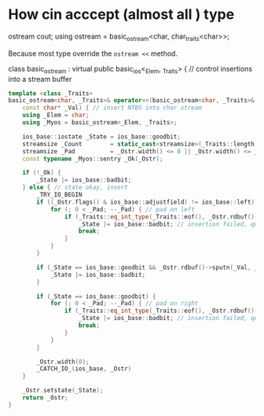 * How cin acccept (almost all ) type

ostream cout;
using ostream = basic_ostream<char, char_traits<char>>;

Because most type override the ~ostream <<~ method.

class basic_ostream : virtual public basic_ios<_Elem, _Traits> { // control insertions into a stream buffer


#+begin_src cpp
template <class _Traits>
basic_ostream<char, _Traits>& operator<<(basic_ostream<char, _Traits>& _Ostr,
    const char* _Val) { // insert NTBS into char stream
    using _Elem = char;
    using _Myos = basic_ostream<_Elem, _Traits>;

    ios_base::iostate _State = ios_base::goodbit;
    streamsize _Count        = static_cast<streamsize>(_Traits::length(_Val));
    streamsize _Pad          = _Ostr.width() <= 0 || _Ostr.width() <= _Count ? 0 : _Ostr.width() - _Count;
    const typename _Myos::sentry _Ok(_Ostr);

    if (!_Ok) {
        _State |= ios_base::badbit;
    } else { // state okay, insert
        _TRY_IO_BEGIN
        if ((_Ostr.flags() & ios_base::adjustfield) != ios_base::left) {
            for (; 0 < _Pad; --_Pad) { // pad on left
                if (_Traits::eq_int_type(_Traits::eof(), _Ostr.rdbuf()->sputc(_Ostr.fill()))) {
                    _State |= ios_base::badbit; // insertion failed, quit
                    break;
                }
            }
        }

        if (_State == ios_base::goodbit && _Ostr.rdbuf()->sputn(_Val, _Count) != _Count) {
            _State |= ios_base::badbit;
        }

        if (_State == ios_base::goodbit) {
            for (; 0 < _Pad; --_Pad) { // pad on right
                if (_Traits::eq_int_type(_Traits::eof(), _Ostr.rdbuf()->sputc(_Ostr.fill()))) {
                    _State |= ios_base::badbit; // insertion failed, quit
                    break;
                }
            }
        }

        _Ostr.width(0);
        _CATCH_IO_(ios_base, _Ostr)
    }

    _Ostr.setstate(_State);
    return _Ostr;
}
#+end_src
